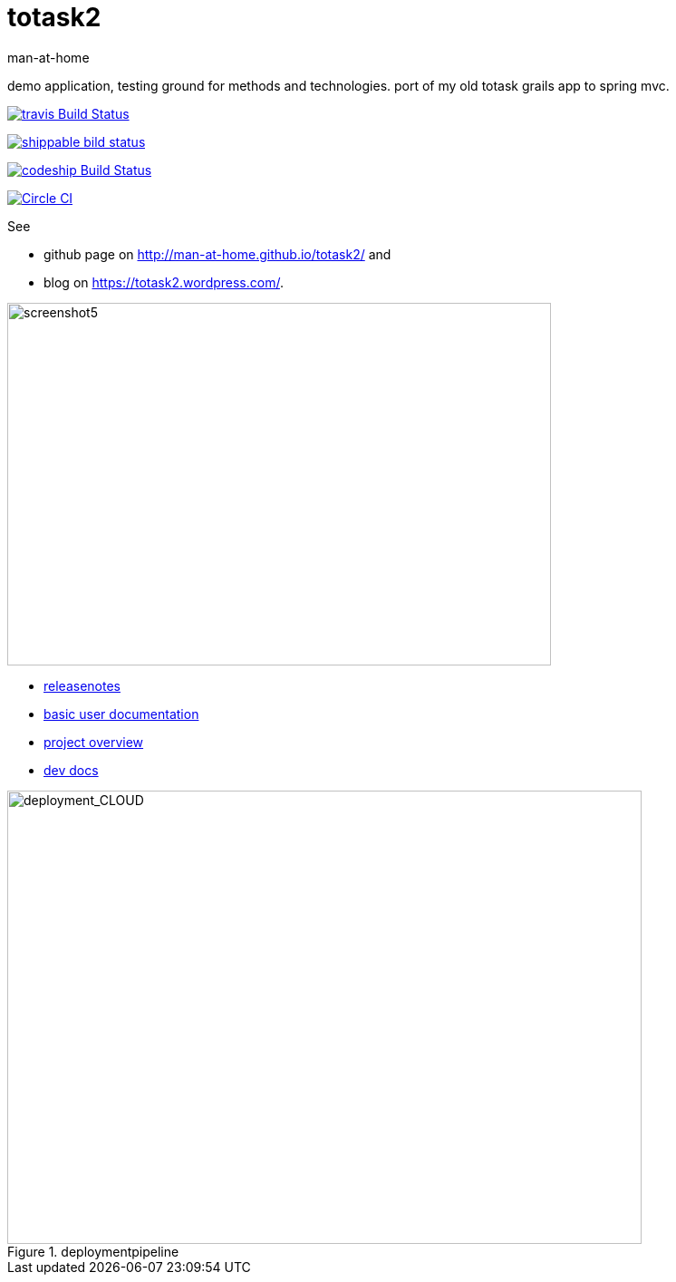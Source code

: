 totask2
=======
:Author: man-at-home
:Date:   2015-03-20

demo application, testing ground for methods and technologies.
port of my old totask grails app to spring mvc. 

image:https://travis-ci.org/man-at-home/totask2.svg?branch=master["travis Build Status", link="https://travis-ci.org/man-at-home/totask2"]

image:https://api.shippable.com/projects/550eae595ab6cc1352a75046/badge?branchName=master["shippable bild status", link="https://app.shippable.com"]

image:https://codeship.com/projects/8f031ed0-b006-0132-a853-0e5ba92aabbb/status?branch=master["codeship Build Status", link="https://codeship.com/projects/69454"]

image:https://circleci.com/gh/man-at-home/totask2/tree/qa_branch.svg?style=svg["Circle CI", link="https://circleci.com/gh/man-at-home/totask2/tree/qa_branch"]

See

* github page on http://man-at-home.github.io/totask2/ and 
* blog on https://totask2.wordpress.com/.


image::src/docs/images/totask2.weekEntry.clientLogic.png[screenshot5, 600, 400]


* link:RELEASENOTES.asciidoc[releasenotes]
* link:src/docs/totask2.manual.asciidoc[basic user documentation]
* link:src/docs/totask2.article.asciidoc[project overview]
* link:src/docs/totask2.developer-manual.asciidoc[dev docs]



[[img-jenkins]]
.deploymentpipeline
image::src/docs/images/totask2.deploymentpipeline.drawio.png[deployment_CLOUD, 700, 500]
